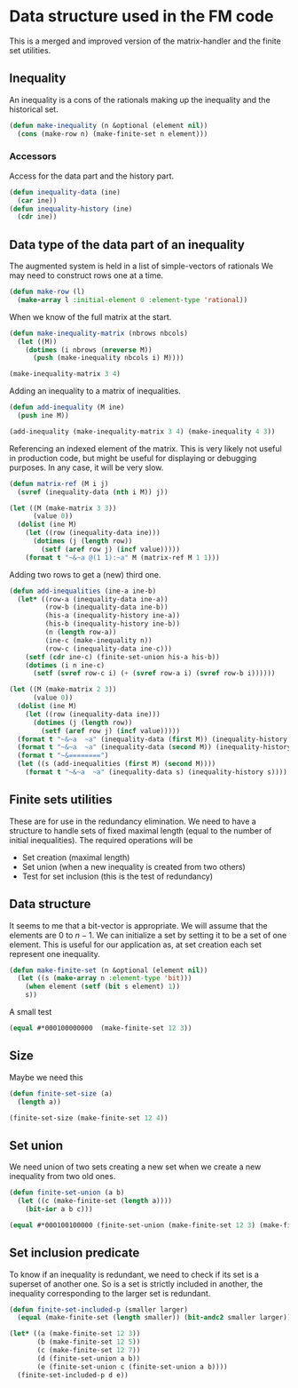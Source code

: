 * Data structure used in the FM code

This is a merged and improved version of the matrix-handler and the
finite set utilities.

** Inequality
An inequality is a cons of the rationals making up the inequality and the historical set.
#+BEGIN_SRC lisp :tangle "data-structure.lisp" :package facet-discovery-tool
(defun make-inequality (n &optional (element nil))
  (cons (make-row n) (make-finite-set n element)))
#+END_SRC

*** Accessors
Access for the data part and the history part.
#+BEGIN_SRC lisp :tangle "data-structure.lisp" :package facet-discovery-tool
  (defun inequality-data (ine)
    (car ine))
  (defun inequality-history (ine)
    (cdr ine))
#+END_SRC
#+RESULTS:
: INEQUALITY-HISTORY

** Data type of the data part of an inequality
The augmented system is held in a list of simple-vectors of rationals
We may need to construct rows one at a time.
#+BEGIN_SRC lisp :tangle "data-structure.lisp" :package facet-discovery-tool
  (defun make-row (l)
    (make-array l :initial-element 0 :element-type 'rational))
#+END_SRC

#+RESULTS:
: MAKE-ROW

When we know of the full matrix at the start.
#+BEGIN_SRC lisp :tangle "data-structure.lisp" :package facet-discovery-tool
  (defun make-inequality-matrix (nbrows nbcols)
    (let ((M))
      (dotimes (i nbrows (nreverse M))
        (push (make-inequality nbcols i) M))))
#+END_SRC

#+RESULTS:
: MAKE-INEQUALITY-MATRIX

#+BEGIN_SRC lisp :package facet-discovery-tool
(make-inequality-matrix 3 4)
#+END_SRC

#+RESULTS:
: ((#(0 0 0 0) . #*1000) (#(0 0 0 0) . #*0100) (#(0 0 0 0) . #*0010))

Adding an inequality to a matrix of inequalities.
#+BEGIN_SRC lisp :tangle "data-structure.lisp" :package facet-discovery-tool
  (defun add-inequality (M ine)
    (push ine M))
#+END_SRC

#+RESULTS:
: ADD-INEQUALITY

#+BEGIN_SRC lisp :package facet-discovery-tool
(add-inequality (make-inequality-matrix 3 4) (make-inequality 4 3))
#+END_SRC

#+RESULTS:
: ((#(0 0 0 0) . #*0001) (#(0 0 0 0) . #*1000) (#(0 0 0 0) . #*0100)
:  (#(0 0 0 0) . #*0010))

Referencing an indexed element of the matrix. This is very likely not
useful in production code, but might be useful for displaying or
debugging purposes. In any case, it will be very slow.
#+BEGIN_SRC lisp :tangle "data-structure.lisp" :package facet-discovery-tool
  (defun matrix-ref (M i j)
    (svref (inequality-data (nth i M)) j))
#+END_SRC

#+RESULTS:
: MATRIX-REF

#+BEGIN_SRC lisp :results output :package facet-discovery-tool
    (let ((M (make-matrix 3 3))
          (value 0))
      (dolist (ine M)
        (let ((row (inequality-data ine)))
          (dotimes (j (length row))
            (setf (aref row j) (incf value)))))
        (format t "~&~a @(1 1):~a" M (matrix-ref M 1 1)))
#+END_SRC

#+RESULTS:
: ((#(1 2 3) . #*100) (#(4 5 6) . #*010) (#(7 8 9) . #*001)) @(1 1):5

Adding two rows to get a (new) third one.
#+BEGIN_SRC lisp :tangle "data-structure.lisp" :package facet-discovery-tool
  (defun add-inequalities (ine-a ine-b)
    (let* ((row-a (inequality-data ine-a))
           (row-b (inequality-data ine-b))
           (his-a (inequality-history ine-a))
           (his-b (inequality-history ine-b))
           (n (length row-a))
           (ine-c (make-inequality n))
           (row-c (inequality-data ine-c)))
      (setf (cdr ine-c) (finite-set-union his-a his-b))
      (dotimes (i n ine-c)
        (setf (svref row-c i) (+ (svref row-a i) (svref row-b i))))))
#+END_SRC

#+RESULTS:
: ADD-INEQUALITIES

#+BEGIN_SRC lisp :results output :package facet-discovery-tool
  (let ((M (make-matrix 2 3))
        (value 0))
    (dolist (ine M)
      (let ((row (inequality-data ine)))
        (dotimes (j (length row))
          (setf (aref row j) (incf value)))))
    (format t "~&~a  ~a" (inequality-data (first M)) (inequality-history (first M)))
    (format t "~&~a  ~a" (inequality-data (second M)) (inequality-history (second M)) )
    (format t "~&========")
    (let ((s (add-inequalities (first M) (second M))))
      (format t "~&~a  ~a" (inequality-data s) (inequality-history s))))
#+END_SRC

#+RESULTS:
: #(1 2 3)  #*100
: #(4 5 6)  #*010
: ========
: #(5 7 9)  #*110

** Finite sets utilities

These are for use in the redundancy elimination.  We need to have a structure to handle sets of fixed maximal length (equal to the number of initial inequalities).  The required operations will be
- Set creation (maximal length)
- Set union (when a new inequality is created from two others)
- Test for set inclusion (this is the test of redundancy)

** Data structure
It seems to me that a bit-vector is appropriate. We will assume that
the elements are $0$ to $n-1$. We can initialize a set by setting it
to be a set of one element. This is useful for our application as, at
set creation each set represent one inequality.
#+BEGIN_SRC lisp :tangle "finite-set.lisp" :package facet-discovery-tool
  (defun make-finite-set (n &optional (element nil))
    (let ((s (make-array n :element-type 'bit)))
      (when element (setf (bit s element) 1))
      s))
#+END_SRC

#+RESULTS:
: MAKE-FINITE-SET

A small test
#+BEGIN_SRC lisp :package facet-discovery-tool
(equal #*000100000000  (make-finite-set 12 3))
#+END_SRC

#+RESULTS:
: T

** Size
Maybe we need this
#+BEGIN_SRC lisp :tangle "finite-set.lisp" :package facet-discovery-tool
  (defun finite-set-size (a)
    (length a))
#+END_SRC

#+RESULTS:
: FINITE-SET-SIZE

#+BEGIN_SRC lisp :package facet-discovery-tool
(finite-set-size (make-finite-set 12 4))
#+END_SRC

#+RESULTS:
: 12

** Set union
We need union of two sets creating a new set when we create a new
inequality from two old ones.
#+BEGIN_SRC lisp :tangle "finite-set.lisp" :package facet-discovery-tool
  (defun finite-set-union (a b)
    (let ((c (make-finite-set (length a))))
      (bit-ior a b c)))
#+END_SRC

#+RESULTS:
: FINITE-SET-UNION

#+BEGIN_SRC lisp :package facet-discovery-tool
(equal #*000100100000 (finite-set-union (make-finite-set 12 3) (make-finite-set 12 6)))
#+END_SRC

#+RESULTS:
: T

** Set inclusion predicate
To know if an inequality is redundant, we need to check if its set is
a superset of another one. So is a set is strictly included in
another, the inequality corresponding to the larger set is redundant.

#+BEGIN_SRC lisp :tangle "finite-set.lisp" :package facet-discovery-tool
  (defun finite-set-included-p (smaller larger)
    (equal (make-finite-set (length smaller)) (bit-andc2 smaller larger)))
#+END_SRC

#+RESULTS:
: FINITE-SET-INCLUDED-P

#+BEGIN_SRC lisp :package facet-discovery-tool
  (let* ((a (make-finite-set 12 3))
         (b (make-finite-set 12 5))
         (c (make-finite-set 12 7))
         (d (finite-set-union a b))
         (e (finite-set-union c (finite-set-union a b))))
    (finite-set-included-p d e))
#+END_SRC

#+RESULTS:
: T


